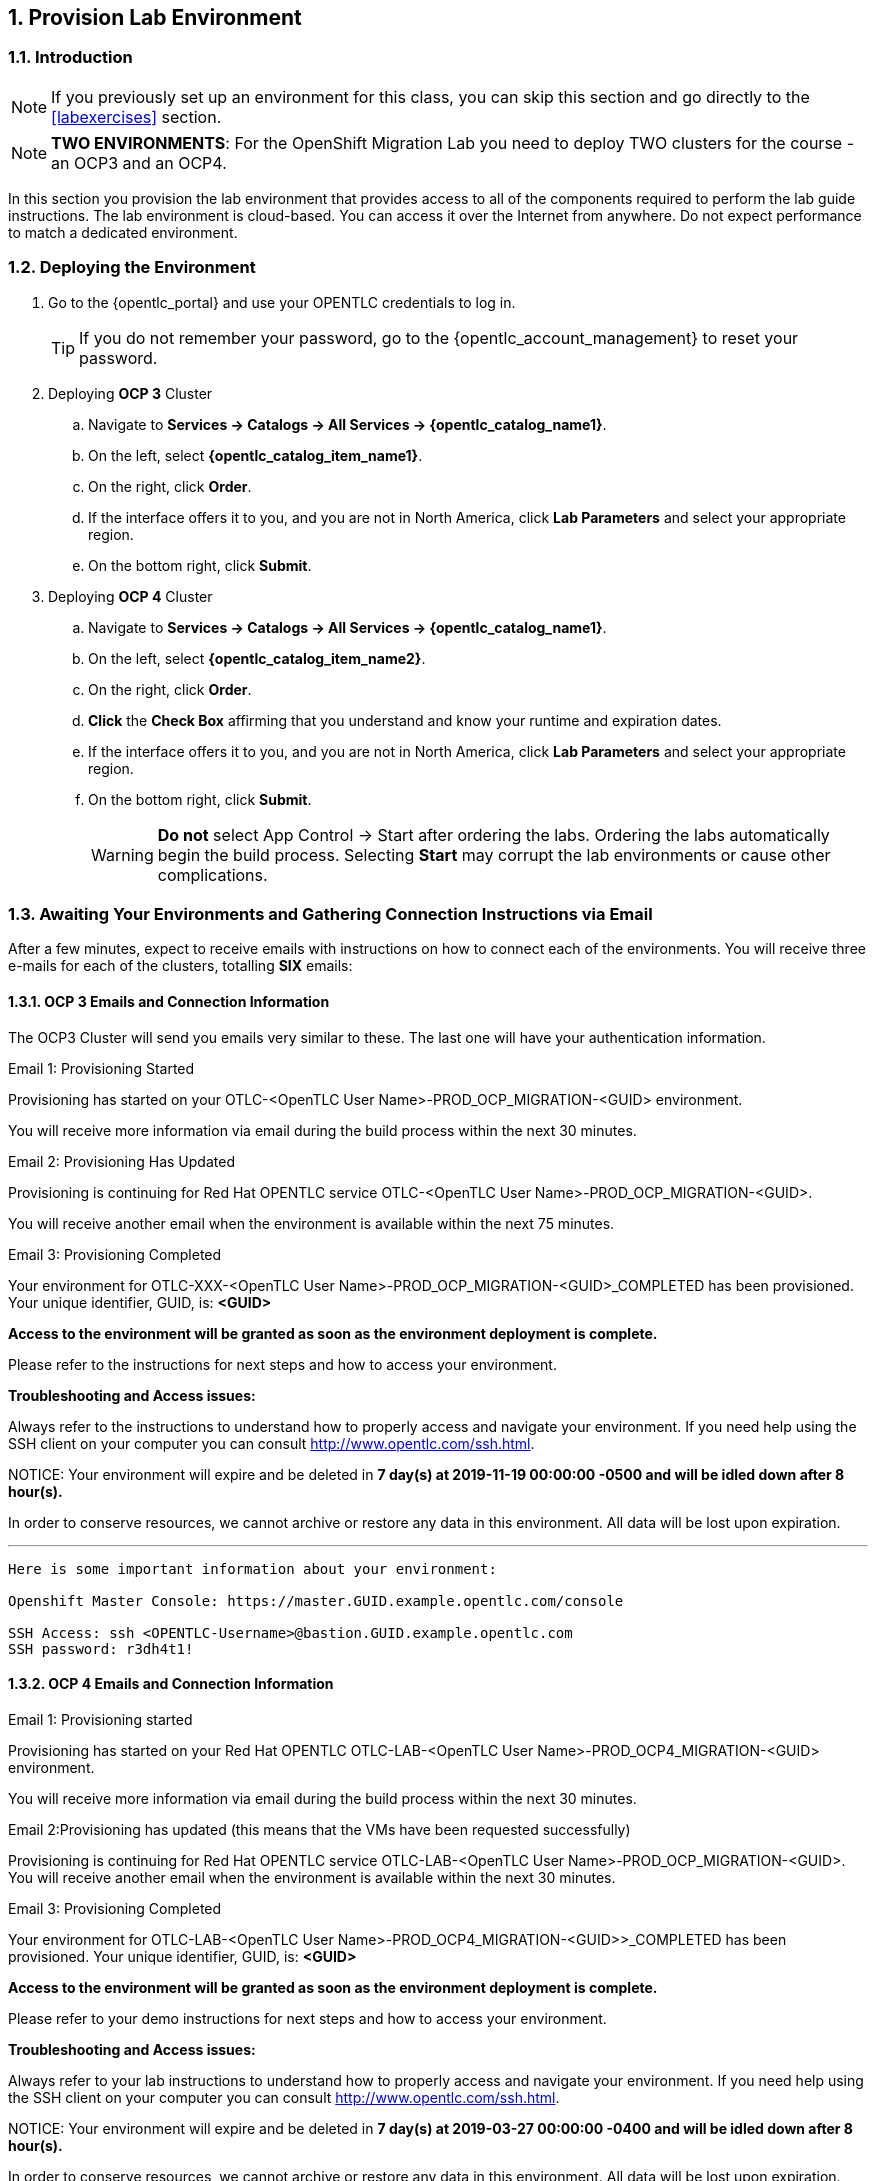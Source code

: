 :numbered:
== Provision Lab Environment

=== Introduction

[NOTE]
If you previously set up an environment for this class, you can skip this section and go directly to the <<labexercises>> section.

[NOTE]
*TWO ENVIRONMENTS*: For the OpenShift Migration Lab you need to deploy TWO clusters for the course - an OCP3 and an OCP4.

In this section you provision the lab environment that provides access to all of the components required to perform the lab guide instructions. The lab environment is cloud-based. You can access it over the Internet from anywhere. Do not expect performance to match a dedicated environment.

=== Deploying the Environment

. Go to the {opentlc_portal} and use your OPENTLC credentials to log in.
+
[TIP]
If you do not remember your password, go to the {opentlc_account_management} to reset your password.

. Deploying *OCP 3* Cluster
.. Navigate to *Services -> Catalogs -> All Services -> {opentlc_catalog_name1}*.
.. On the left, select *{opentlc_catalog_item_name1}*.
.. On the right, click *Order*.
.. If the interface offers it to you, and you are not in North America, click *Lab Parameters* and select your appropriate region.
.. On the bottom right, click *Submit*.

. Deploying *OCP 4* Cluster
.. Navigate to *Services -> Catalogs -> All Services -> {opentlc_catalog_name1}*.
.. On the left, select *{opentlc_catalog_item_name2}*.
.. On the right, click *Order*.
.. *Click* the *Check Box* affirming that you understand and know your runtime and expiration dates.
.. If the interface offers it to you, and you are not in North America, click *Lab Parameters* and select your appropriate region.
.. On the bottom right, click *Submit*.
+
[WARNING]
*Do not* select App Control -> Start after ordering the labs. Ordering the labs automatically begin the build process. Selecting *Start* may corrupt the lab environments or cause other complications.

=== Awaiting Your Environments and Gathering Connection Instructions via Email

After a few minutes, expect to receive emails with instructions on how to connect each of the environments. You will receive three e-mails for each of the clusters, totalling *SIX* emails:

==== *OCP 3* Emails and Connection Information

The OCP3 Cluster will send you emails very similar to these.  The last one will have your authentication information.

.Email 1: Provisioning Started
****
Provisioning has started on your OTLC-<OpenTLC User Name>-PROD_OCP_MIGRATION-<GUID> environment.

You will receive more information via email during the build process within the next 30 minutes.
****

.Email 2: Provisioning Has Updated
****
Provisioning is continuing for Red Hat OPENTLC service OTLC-<OpenTLC User Name>-PROD_OCP_MIGRATION-<GUID>.

You will receive another email when the environment is available within the next 75 minutes.
****

.Email 3: Provisioning Completed
****
Your environment for OTLC-XXX-<OpenTLC User Name>-PROD_OCP_MIGRATION-<GUID>_COMPLETED has been provisioned.
Your unique identifier, GUID, is: *<GUID>*

*Access to the environment will be granted as soon as the environment deployment is complete.*

Please refer to the instructions for next steps and how to access your environment.

*Troubleshooting and Access issues:*

Always refer to the instructions to understand how to properly access and navigate your environment. If you need help using the SSH client on your computer you can consult http://www.opentlc.com/ssh.html.

NOTICE: Your environment will expire and be deleted in *7 day(s) at 2019-11-19 00:00:00 -0500 and will be idled down after 8 hour(s).*

In order to conserve resources, we cannot archive or restore any data in this environment. All data will be lost upon expiration.

---
----
Here is some important information about your environment:

Openshift Master Console: https://master.GUID.example.opentlc.com/console

SSH Access: ssh <OPENTLC-Username>@bastion.GUID.example.opentlc.com
SSH password: r3dh4t1!
----
****

==== *OCP 4* Emails and Connection Information

.Email 1: Provisioning started
****
Provisioning has started on your Red Hat OPENTLC OTLC-LAB-<OpenTLC User Name>-PROD_OCP4_MIGRATION-<GUID> environment.

You will receive more information via email during the build process within the next 30 minutes.
****

.Email 2:Provisioning has updated (this means that the VMs have been requested successfully)
****
Provisioning is continuing for Red Hat OPENTLC service OTLC-LAB-<OpenTLC User Name>-PROD_OCP_MIGRATION-<GUID>.
You will receive another email when the environment is available within the next 30 minutes.
****

.Email 3: Provisioning Completed
****
Your environment for OTLC-LAB-<OpenTLC User Name>-PROD_OCP4_MIGRATION-<GUID>>_COMPLETED has been provisioned.
Your unique identifier, GUID, is: *<GUID>*

*Access to the environment will be granted as soon as the environment deployment is complete.*

Please refer to your demo instructions for next steps and how to access your environment.

*Troubleshooting and Access issues:*

Always refer to your lab instructions to understand how to properly access and navigate your environment. If you need help using the SSH client on your computer you can consult http://www.opentlc.com/ssh.html.

NOTICE: Your environment will expire and be deleted in *7 day(s) at 2019-03-27 00:00:00 -0400 and will be idled down after 8 hour(s).*

In order to conserve resources, we cannot archive or restore any data in this environment. All data will be lost upon expiration.

---

----
Here is some important information about your environment:

Openshift Master Console: http://console-openshift-console.apps.cluster-GUID.GUID.sandboxNNN.opentlc.com
Openshift API for command line 'oc' client: https://api.cluster-GUID.GUID.sandboxNNN.opentlc.com:6443
Download oc client from https://mirror.openshift.com/pub/openshift-v4/clients/ocp/4.2.2/openshift-client-linux-4.2.2.tar.gz
This cluster has authentication enabled. You can use 'admin' with password 'r3dh4t1!' to access your cluster

SSH Access: ssh <OpenTLC User Name>@bastion.GUID.sandboxNNN.opentlc.com
SSH password: <Your Password>

Post Flight Check
DNS Web Console ............... OK
DNS API ....................... OK
Web console ................... OK
API ........................... OK
Create Project with PV ........ OK
App deployed .................. OK
Route ......................... OK

----
****

* Notes on the OCP 4 Cluster
. Wait until you receive the final e-mail before trying to connect to your environment.
. Note the GUID (a 4 character ID) of your environment.
. Note the Top Level domain (`sandbox999.opentlc.com` in the example above)
. Note the command to SSH into your bastion.
. Note the AWS Access credentials provided for the duration of this lab.
. Finally note the SSH password for your user id. *This password is different from your regular OpenTLC password!*

[CAUTION]
====
If you receive an email stating that your cluster has failed to deploy, please do the following:

. Notify your instructor with the GUID of the failed cluster.
. Follow your instructor's steps to order a new cluster.
.. The instructor may provision a new cluster for you.
====

=== Start Environments After Shut Down

To conserve resources, the lab environment shuts down automatically after eight hours. In this section, you restart the lab environment for this course after it has shut down automatically.

. Go to the {opentlc_portal} and use your OPENTLC credentials to log in.
. Navigate to *Services -> My Services* (this should be the screen shown right after logging in).
. In the list of your services, select your lab environment.
. Select *App Control -> Start* to start your lab environment.
. Select *Yes* at the *Are you sure?* prompt.
. On the bottom right, click *Submit*.

After a few minutes, expect to receive an email letting you know that the lab environment has been started.

=== Test Server Connections

The `bastion` administration host serves as an access point into the environments and is not part of the OpenShift environment.

. Connect to each of your administration hosts and make sure you can access each of your provisioned hosts:

* *OCP 3*
+
[source]
----
ssh <OpenTLC User Name>@bastion.<GUID>.example.opentlc.com
----
+
.. Validate that the GUID variable is set correctly for your environment:
+
[source,sh]
----
echo $GUID
----
+
.Sample Output
[source,texinfo]
----
c3po
----
+
* *OCP 4*
+
----
ssh <OpenTLC User Name>@bastion.<GUID>.sandbox<SANDBOXID>.opentlc.com
----
+
.. Validate that the GUID variable is set correctly for your environment:
+
[source,sh]
----
echo $GUID
----
+
.Sample Output
[source,texinfo]
----
c3po
----
